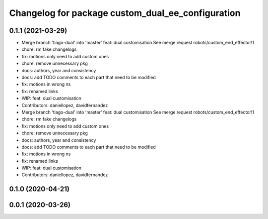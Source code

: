 ^^^^^^^^^^^^^^^^^^^^^^^^^^^^^^^^^^^^^^^^^^^^^^^^^^
Changelog for package custom_dual_ee_configuration
^^^^^^^^^^^^^^^^^^^^^^^^^^^^^^^^^^^^^^^^^^^^^^^^^^

0.1.1 (2021-03-29)
------------------
* Merge branch 'tiago-dual' into 'master'
  feat: dual customisation
  See merge request robots/custom_end_effector!1
* chore: rm fake changelogs
* fix: motions only need to add custom ones
* chore: remove unnecessary pkg
* docs: authors, year and consistency
* docs: add TODO comments to each part that need to be modified
* fix: motions in wrong ns
* fix: renamed links
* WIP: feat: dual customisation
* Contributors: daniellopez, davidfernandez

* Merge branch 'tiago-dual' into 'master'
  feat: dual customisation
  See merge request robots/custom_end_effector!1
* chore: rm fake changelogs
* fix: motions only need to add custom ones
* chore: remove unnecessary pkg
* docs: authors, year and consistency
* docs: add TODO comments to each part that need to be modified
* fix: motions in wrong ns
* fix: renamed links
* WIP: feat: dual customisation
* Contributors: daniellopez, davidfernandez

0.1.0 (2020-04-21)
------------------

0.0.1 (2020-03-26)
------------------

